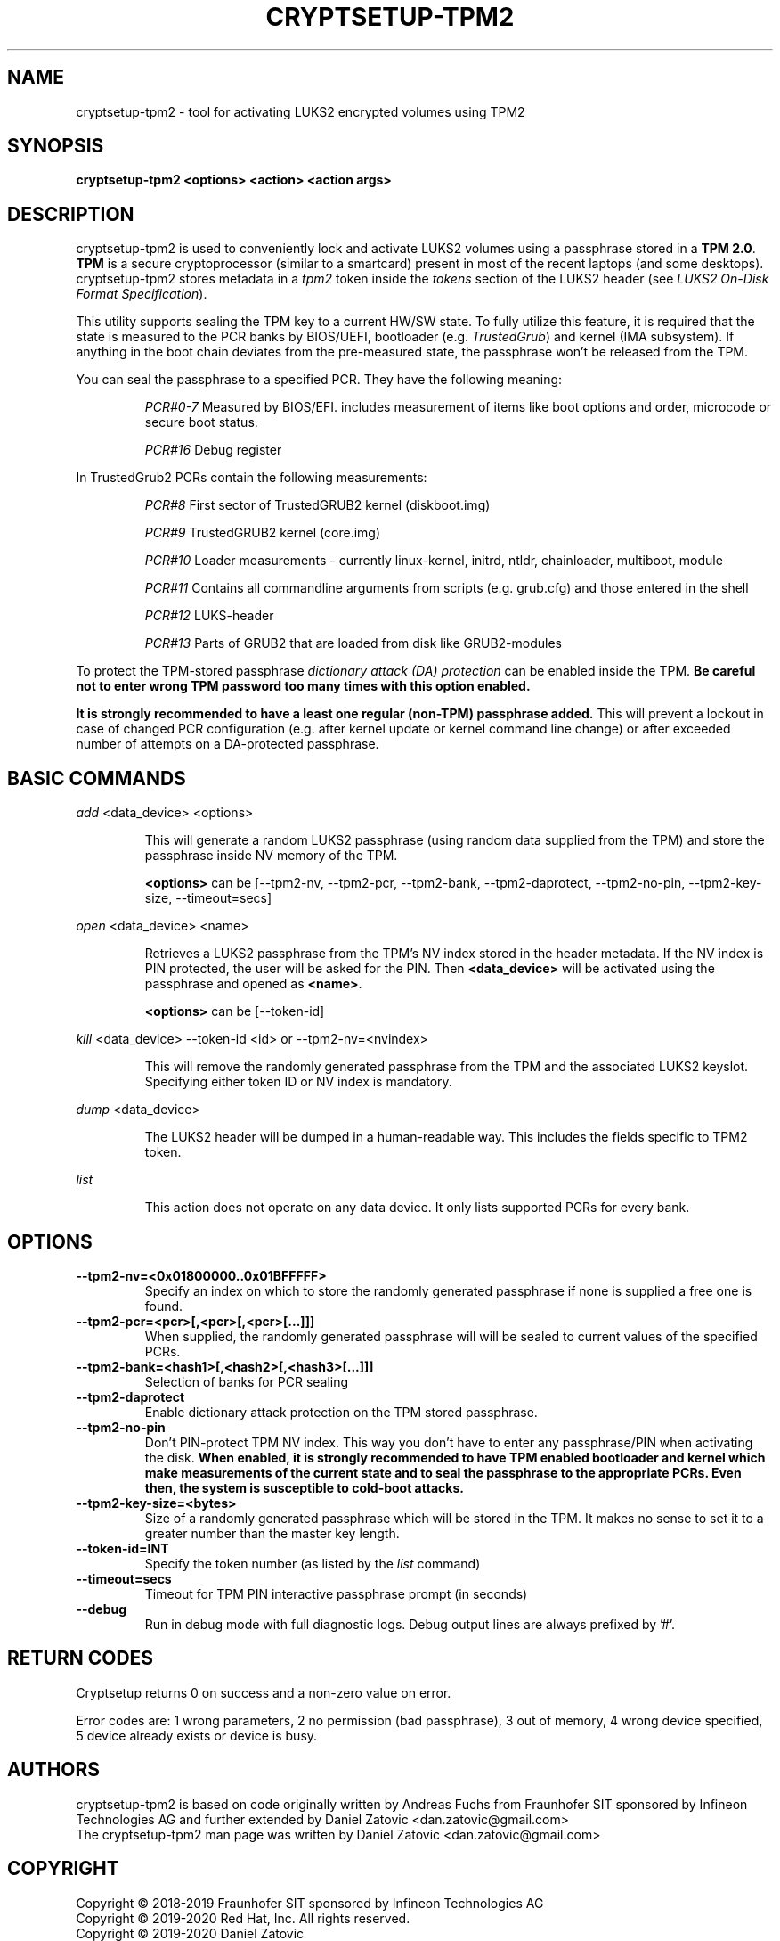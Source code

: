 .TH CRYPTSETUP-TPM2 "8" "December 2019" "cryptsetup-tpm2" "Maintenance Commands"
.SH NAME
cryptsetup-tpm2 - tool for activating LUKS2 encrypted volumes using TPM2
.SH SYNOPSIS
.B cryptsetup-tpm2 <options> <action> <action args>
.SH DESCRIPTION
.PP
cryptsetup-tpm2 is used to conveniently lock and activate LUKS2 volumes using a
passphrase stored in a \fBTPM 2.0\fR. \fBTPM\fR is a secure cryptoprocessor
(similar to a smartcard) present in most of the recent laptops (and some desktops).
cryptsetup-tpm2 stores metadata in a \fItpm2\fR token inside the \fItokens\fR
section of the LUKS2 header (see \fILUKS2 On-Disk Format Specification\fR).

This utility supports sealing the TPM key to a current HW/SW state. To fully
utilize this feature, it is required that the state is measured to the PCR banks
by BIOS/UEFI, bootloader (e.g. \fITrustedGrub\fR) and kernel (IMA subsystem).
If anything in the boot chain deviates from the pre-measured state, the passphrase
won't be released from the TPM.

You can seal the passphrase to a specified PCR. They have the following meaning:
.IP
\fIPCR#0-7\fR Measured by BIOS/EFI. includes measurement of items like boot
options and order, microcode or secure boot status.
.IP
\fIPCR#16\fR Debug register

.PP
In TrustedGrub2 PCRs contain the following measurements:
.IP
\fIPCR#8\fR
First sector of TrustedGRUB2 kernel (diskboot.img)
.IP
\fIPCR#9\fR
TrustedGRUB2 kernel (core.img)
.IP
\fIPCR#10\fR
Loader measurements - currently linux-kernel, initrd, ntldr, chainloader, multiboot, module
.IP
\fIPCR#11\fR
Contains all commandline arguments from scripts (e.g. grub.cfg) and those entered in the shell
.IP
\fIPCR#12\fR
LUKS-header
.IP
\fIPCR#13\fR
Parts of GRUB2 that are loaded from disk like GRUB2-modules

.PP
To protect the TPM-stored passphrase \fIdictionary attack (DA) protection\fR
can be enabled inside the TPM. \fBBe careful not to enter wrong TPM password
too many times with this option enabled.\fR

\fBIt is strongly recommended to have a least one regular (non-TPM) passphrase
added.\fR This will prevent a lockout in case of changed PCR configuration
(e.g. after kernel update or kernel command line change) or after exceeded
number of attempts on a DA-protected passphrase.

.SH BASIC COMMANDS

\fIadd\fR <data_device> <options>
.IP
This will generate a random LUKS2 passphrase (using random data supplied from
the TPM) and store the passphrase inside NV memory of the TPM.

\fB<options>\fR can be [--tpm2-nv, --tpm2-pcr, --tpm2-bank, --tpm2-daprotect,
--tpm2-no-pin, --tpm2-key-size, --timeout=secs]


.PP
\fIopen\fR <data_device> <name>
.IP
Retrieves a LUKS2 passphrase from the TPM's NV index stored in the header
metadata. If the NV index is PIN protected, the user will be asked for the PIN.
Then \fB<data_device>\fR will be activated using the passphrase and opened as
\fB<name>\fR.

\fB<options>\fR can be [--token-id]

.PP
\fIkill\fR <data_device> --token-id <id> or --tpm2-nv=<nvindex>
.IP
This will remove the randomly generated passphrase from the TPM and the
associated LUKS2 keyslot. Specifying either token ID or NV index is mandatory.

.PP
\fIdump\fR <data_device>
.IP
The LUKS2 header will be dumped in a human-readable way. This includes the
fields specific to TPM2 token.

.PP
\fIlist\fR
.IP
This action does not operate on any data device. It only lists supported PCRs
for every bank.

.SH OPTIONS
.TP
.B --tpm2-nv=<0x01800000..0x01BFFFFF>
Specify an index on which to store the randomly generated passphrase if none is
supplied a free one is found.
.TP
.B --tpm2-pcr=<pcr>[,<pcr>[,<pcr>[...]]]
When supplied, the randomly generated passphrase will will be sealed to current
values of the specified PCRs.
.TP
.B --tpm2-bank=<hash1>[,<hash2>[,<hash3>[...]]]
Selection of banks for PCR sealing
.TP
.B --tpm2-daprotect
Enable dictionary attack protection on the TPM stored passphrase.
.TP
.B --tpm2-no-pin
Don't PIN-protect TPM NV index. This way you don't have to enter any
passphrase/PIN when activating the disk. \fBWhen enabled, it is strongly
recommended to have TPM enabled bootloader and kernel which make measurements
of the current state and to seal the passphrase to the appropriate PCRs. Even
then, the system is susceptible to cold-boot attacks.\fR
.TP
.B --tpm2-key-size=<bytes>
Size of a randomly generated passphrase which will be stored in the TPM. It
makes no sense to set it to a greater number than the master key length.
.TP
.B --token-id=INT
Specify the token number (as listed by the \fIlist\fR command)
.TP
.B --timeout=secs
Timeout for TPM PIN interactive passphrase prompt (in seconds)
.TP
.B --debug
Run in debug mode with full diagnostic logs. Debug output lines are always
prefixed by '#'.

.SH RETURN CODES
Cryptsetup returns 0 on success and a non-zero value on error.

Error codes are: 1 wrong parameters, 2 no permission (bad passphrase),
3 out of memory, 4 wrong device specified, 5 device already exists
or device is busy.

.SH AUTHORS
cryptsetup-tpm2 is based on code originally written by Andreas Fuchs from
Fraunhofer SIT sponsored by Infineon Technologies AG and further extended by
Daniel Zatovic <dan.zatovic@gmail.com>
.br
The cryptsetup-tpm2 man page was written by Daniel Zatovic
<dan.zatovic@gmail.com>
.br

.SH COPYRIGHT
Copyright \(co 2018-2019 Fraunhofer SIT sponsored by Infineon Technologies AG
.br
Copyright \(co 2019-2020 Red Hat, Inc. All rights reserved.
.br
Copyright \(co 2019-2020 Daniel Zatovic
.br
Copyright \(co 2009-2020 Milan Broz
.br

.B libcryptsetup

.IP
Copyright \(co 2004 Jana Saout
.br
Copyright \(co 2004-2006 Clemens Fruhwirth
.br
Copyright \(co 2012-2014 Arno Wagner
.br
Copyright \(co 2009-2020 Red Hat, Inc.
.br
Copyright \(co 2009-2020 Milan Broz
.br

.PP
This is free software; see the source for copying conditions.  There is NO
warranty; not even for MERCHANTABILITY or FITNESS FOR A PARTICULAR PURPOSE.
.SH SEE ALSO
The LUKS website at \fBhttps://gitlab.com/cryptsetup/cryptsetup/\fR

The cryptsetup FAQ, contained in the distribution package and
online at
\fBhttps://gitlab.com/cryptsetup/cryptsetup/wikis/FrequentlyAskedQuestions\fR

The cryptsetup mailing list and list archive, see FAQ entry 1.6.

The LUKS on-disk format specification available at
\fBhttps://gitlab.com/cryptsetup/cryptsetup/wikis/Specification\fR
